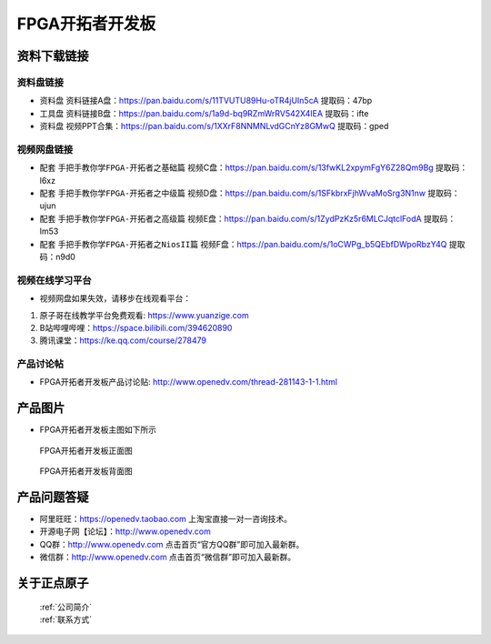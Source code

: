 FPGA开拓者开发板
==========================

资料下载链接
------------

资料盘链接
^^^^^^^^^^^

- ``资料盘`` 资料链接A盘：https://pan.baidu.com/s/11TVUTU89Hu-oTR4jUIn5cA  提取码：47bp
 
- ``工具盘`` 资料链接B盘：https://pan.baidu.com/s/1a9d-bq9RZmWrRV542X4IEA  提取码：ifte

- ``资料盘`` 视频PPT合集：https://pan.baidu.com/s/1XXrF8NNMNLvdGCnYz8GMwQ  提取码：gped

视频网盘链接
^^^^^^^^^^^

-  配套 ``手把手教你学FPGA-开拓者之基础篇`` 视频C盘：https://pan.baidu.com/s/13fwKL2xpymFgY6Z28Qm9Bg  提取码：l6xz

-  配套 ``手把手教你学FPGA-开拓者之中级篇`` 视频D盘：https://pan.baidu.com/s/1SFkbrxFjhWvaMoSrg3N1nw  提取码：ujun  

-  配套 ``手把手教你学FPGA-开拓者之高级篇`` 视频E盘：https://pan.baidu.com/s/1ZydPzKz5r6MLCJqtclFodA  提取码：lm53 
   
-  配套 ``手把手教你学FPGA-开拓者之NiosII篇`` 视频F盘：https://pan.baidu.com/s/1oCWPg_b5QEbfDWpoRbzY4Q  提取码：n9d0  
      

视频在线学习平台
^^^^^^^^^^^^^^^^^

- 视频网盘如果失效，请移步在线观看平台：

1. 原子哥在线教学平台免费观看: https://www.yuanzige.com
#. B站哔哩哔哩：https://space.bilibili.com/394620890
#. 腾讯课堂：https://ke.qq.com/course/278479


产品讨论帖
^^^^^^^^^^^^^^^^^

- FPGA开拓者开发板产品讨论贴: http://www.openedv.com/thread-281143-1-1.html



产品图片
--------

- FPGA开拓者开发板主图如下所示

.. _pic_major_DSC_0481:

.. figure:: media/DSC_0481.png


   
 FPGA开拓者开发板正面图

.. _pic_major_DSC_0483:

.. figure:: media/DSC_0483.png


   
 FPGA开拓者开发板背面图




产品问题答疑
------------

- 阿里旺旺：https://openedv.taobao.com 上淘宝直接一对一咨询技术。  
- 开源电子网【论坛】：http://www.openedv.com 
- QQ群：http://www.openedv.com   点击首页“官方QQ群”即可加入最新群。 
- 微信群：http://www.openedv.com 点击首页“微信群”即可加入最新群。
  


关于正点原子  
-----------------

 | :ref:`公司简介` 
 | :ref:`联系方式`



